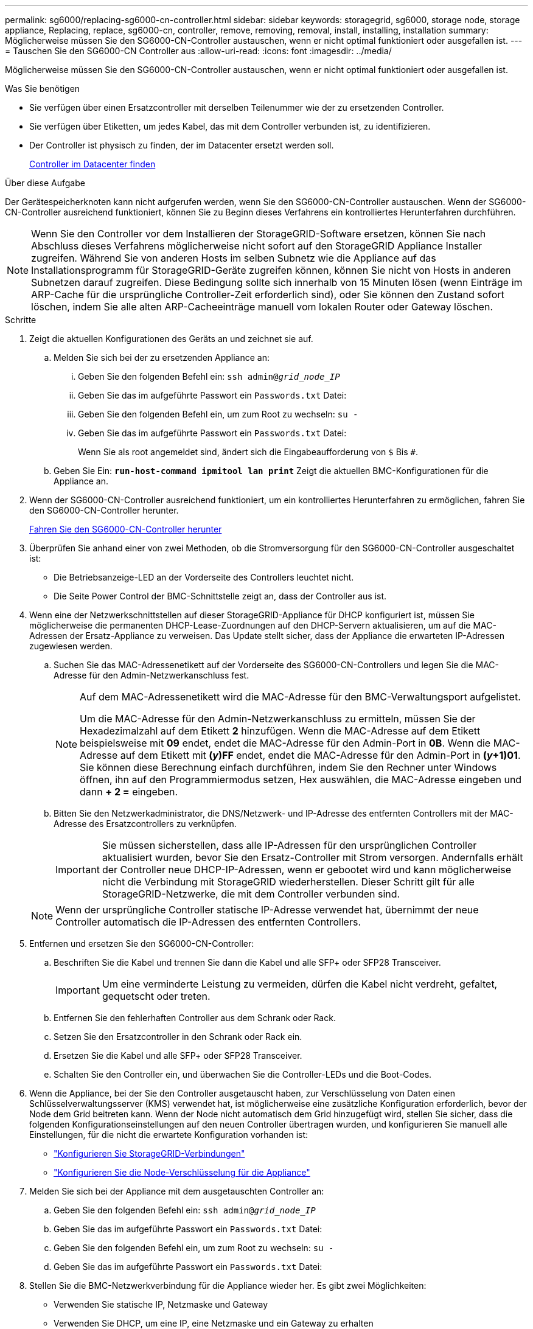 ---
permalink: sg6000/replacing-sg6000-cn-controller.html 
sidebar: sidebar 
keywords: storagegrid, sg6000, storage node, storage appliance, Replacing, replace, sg6000-cn, controller, remove, removing, removal, install, installing, installation 
summary: Möglicherweise müssen Sie den SG6000-CN-Controller austauschen, wenn er nicht optimal funktioniert oder ausgefallen ist. 
---
= Tauschen Sie den SG6000-CN Controller aus
:allow-uri-read: 
:icons: font
:imagesdir: ../media/


[role="lead"]
Möglicherweise müssen Sie den SG6000-CN-Controller austauschen, wenn er nicht optimal funktioniert oder ausgefallen ist.

.Was Sie benötigen
* Sie verfügen über einen Ersatzcontroller mit derselben Teilenummer wie der zu ersetzenden Controller.
* Sie verfügen über Etiketten, um jedes Kabel, das mit dem Controller verbunden ist, zu identifizieren.
* Der Controller ist physisch zu finden, der im Datacenter ersetzt werden soll.
+
xref:locating-controller-in-data-center.adoc[Controller im Datacenter finden]



.Über diese Aufgabe
Der Gerätespeicherknoten kann nicht aufgerufen werden, wenn Sie den SG6000-CN-Controller austauschen. Wenn der SG6000-CN-Controller ausreichend funktioniert, können Sie zu Beginn dieses Verfahrens ein kontrolliertes Herunterfahren durchführen.


NOTE: Wenn Sie den Controller vor dem Installieren der StorageGRID-Software ersetzen, können Sie nach Abschluss dieses Verfahrens möglicherweise nicht sofort auf den StorageGRID Appliance Installer zugreifen. Während Sie von anderen Hosts im selben Subnetz wie die Appliance auf das Installationsprogramm für StorageGRID-Geräte zugreifen können, können Sie nicht von Hosts in anderen Subnetzen darauf zugreifen. Diese Bedingung sollte sich innerhalb von 15 Minuten lösen (wenn Einträge im ARP-Cache für die ursprüngliche Controller-Zeit erforderlich sind), oder Sie können den Zustand sofort löschen, indem Sie alle alten ARP-Cacheeinträge manuell vom lokalen Router oder Gateway löschen.

.Schritte
. Zeigt die aktuellen Konfigurationen des Geräts an und zeichnet sie auf.
+
.. Melden Sie sich bei der zu ersetzenden Appliance an:
+
... Geben Sie den folgenden Befehl ein: `ssh admin@_grid_node_IP_`
... Geben Sie das im aufgeführte Passwort ein `Passwords.txt` Datei:
... Geben Sie den folgenden Befehl ein, um zum Root zu wechseln: `su -`
... Geben Sie das im aufgeführte Passwort ein `Passwords.txt` Datei:
+
Wenn Sie als root angemeldet sind, ändert sich die Eingabeaufforderung von `$` Bis `#`.



.. Geben Sie Ein: `*run-host-command ipmitool lan print*` Zeigt die aktuellen BMC-Konfigurationen für die Appliance an.


. Wenn der SG6000-CN-Controller ausreichend funktioniert, um ein kontrolliertes Herunterfahren zu ermöglichen, fahren Sie den SG6000-CN-Controller herunter.
+
xref:shutting-down-sg6000-cn-controller.adoc[Fahren Sie den SG6000-CN-Controller herunter]

. Überprüfen Sie anhand einer von zwei Methoden, ob die Stromversorgung für den SG6000-CN-Controller ausgeschaltet ist:
+
** Die Betriebsanzeige-LED an der Vorderseite des Controllers leuchtet nicht.
** Die Seite Power Control der BMC-Schnittstelle zeigt an, dass der Controller aus ist.


. Wenn eine der Netzwerkschnittstellen auf dieser StorageGRID-Appliance für DHCP konfiguriert ist, müssen Sie möglicherweise die permanenten DHCP-Lease-Zuordnungen auf den DHCP-Servern aktualisieren, um auf die MAC-Adressen der Ersatz-Appliance zu verweisen. Das Update stellt sicher, dass der Appliance die erwarteten IP-Adressen zugewiesen werden.
+
.. Suchen Sie das MAC-Adressenetikett auf der Vorderseite des SG6000-CN-Controllers und legen Sie die MAC-Adresse für den Admin-Netzwerkanschluss fest.
+
[NOTE]
====
Auf dem MAC-Adressenetikett wird die MAC-Adresse für den BMC-Verwaltungsport aufgelistet.

Um die MAC-Adresse für den Admin-Netzwerkanschluss zu ermitteln, müssen Sie der Hexadezimalzahl auf dem Etikett *2* hinzufügen. Wenn die MAC-Adresse auf dem Etikett beispielsweise mit *09* endet, endet die MAC-Adresse für den Admin-Port in *0B*. Wenn die MAC-Adresse auf dem Etikett mit *(_y_)FF* endet, endet die MAC-Adresse für den Admin-Port in *(_y_+1)01*. Sie können diese Berechnung einfach durchführen, indem Sie den Rechner unter Windows öffnen, ihn auf den Programmiermodus setzen, Hex auswählen, die MAC-Adresse eingeben und dann *+ 2 =* eingeben.

====
.. Bitten Sie den Netzwerkadministrator, die DNS/Netzwerk- und IP-Adresse des entfernten Controllers mit der MAC-Adresse des Ersatzcontrollers zu verknüpfen.
+

IMPORTANT: Sie müssen sicherstellen, dass alle IP-Adressen für den ursprünglichen Controller aktualisiert wurden, bevor Sie den Ersatz-Controller mit Strom versorgen. Andernfalls erhält der Controller neue DHCP-IP-Adressen, wenn er gebootet wird und kann möglicherweise nicht die Verbindung mit StorageGRID wiederherstellen. Dieser Schritt gilt für alle StorageGRID-Netzwerke, die mit dem Controller verbunden sind.

+

NOTE: Wenn der ursprüngliche Controller statische IP-Adresse verwendet hat, übernimmt der neue Controller automatisch die IP-Adressen des entfernten Controllers.



. Entfernen und ersetzen Sie den SG6000-CN-Controller:
+
.. Beschriften Sie die Kabel und trennen Sie dann die Kabel und alle SFP+ oder SFP28 Transceiver.
+

IMPORTANT: Um eine verminderte Leistung zu vermeiden, dürfen die Kabel nicht verdreht, gefaltet, gequetscht oder treten.

.. Entfernen Sie den fehlerhaften Controller aus dem Schrank oder Rack.
.. Setzen Sie den Ersatzcontroller in den Schrank oder Rack ein.
.. Ersetzen Sie die Kabel und alle SFP+ oder SFP28 Transceiver.
.. Schalten Sie den Controller ein, und überwachen Sie die Controller-LEDs und die Boot-Codes.


. Wenn die Appliance, bei der Sie den Controller ausgetauscht haben, zur Verschlüsselung von Daten einen Schlüsselverwaltungsserver (KMS) verwendet hat, ist möglicherweise eine zusätzliche Konfiguration erforderlich, bevor der Node dem Grid beitreten kann. Wenn der Node nicht automatisch dem Grid hinzugefügt wird, stellen Sie sicher, dass die folgenden Konfigurationseinstellungen auf den neuen Controller übertragen wurden, und konfigurieren Sie manuell alle Einstellungen, für die nicht die erwartete Konfiguration vorhanden ist:
+
** link:../sg6000/configuring-storagegrid-connections.html["Konfigurieren Sie StorageGRID-Verbindungen"]
** link:../admin/kms-overview-of-kms-and-appliance-configuration.html#set-up-the-appliance["Konfigurieren Sie die Node-Verschlüsselung für die Appliance"]


. Melden Sie sich bei der Appliance mit dem ausgetauschten Controller an:
+
.. Geben Sie den folgenden Befehl ein: `ssh admin@_grid_node_IP_`
.. Geben Sie das im aufgeführte Passwort ein `Passwords.txt` Datei:
.. Geben Sie den folgenden Befehl ein, um zum Root zu wechseln: `su -`
.. Geben Sie das im aufgeführte Passwort ein `Passwords.txt` Datei:


. Stellen Sie die BMC-Netzwerkverbindung für die Appliance wieder her. Es gibt zwei Möglichkeiten:
+
** Verwenden Sie statische IP, Netzmaske und Gateway
** Verwenden Sie DHCP, um eine IP, eine Netzmaske und ein Gateway zu erhalten
+
... Geben Sie zum Wiederherstellen der BMC-Konfiguration für die Verwendung einer statischen IP, Netzmaske und eines Gateways die folgenden Befehle ein:
+
`*run-host-command ipmitool lan set 1 ipaddr _Appliance_IP_*`

+
`*run-host-command ipmitool lan set 1 netmask _Netmask_IP_*`

+
`*run-host-command ipmitool lan set 1 defgw ipaddr _Default_gateway_*`

... Geben Sie den folgenden Befehl ein, um die BMC-Konfiguration so wiederherzustellen, dass DHCP zum Abrufen einer IP, einer Netmask und eines Gateways verwendet wird:
+
`*run-host-command ipmitool lan set 1 ipsrc dhcp*`





. Stellen Sie nach dem Wiederherstellen der BMC-Netzwerkverbindung eine Verbindung zur BMC-Schnittstelle her, um die zusätzlich angewendete benutzerdefinierte BMC-Konfiguration zu prüfen und wiederherzustellen. Sie sollten beispielsweise die Einstellungen für SNMP-Trap-Ziele und E-Mail-Benachrichtigungen bestätigen. Siehe link:configuring-bmc-interface-sg6000.html["Konfigurieren Sie die BMC-Schnittstelle"].
. Vergewissern Sie sich, dass der Appliance-Node im Grid Manager angezeigt wird und keine Meldungen angezeigt werden.


.Verwandte Informationen
xref:sg6000-cn-installing-into-cabinet-or-rack.adoc[SG6000-CN: Einbau in Schrank oder Rack]

xref:viewing-status-indicators-and-buttons-on-sg6000-cn-controller.adoc[Statusanzeigen und Schaltflächen des SG6000-CN Controllers anzeigen]

xref:viewing-boot-up-codes-for-sg6000-cn-controller.adoc[Anzeigen von Boot-Codes für SG6000-CN-Controller]
